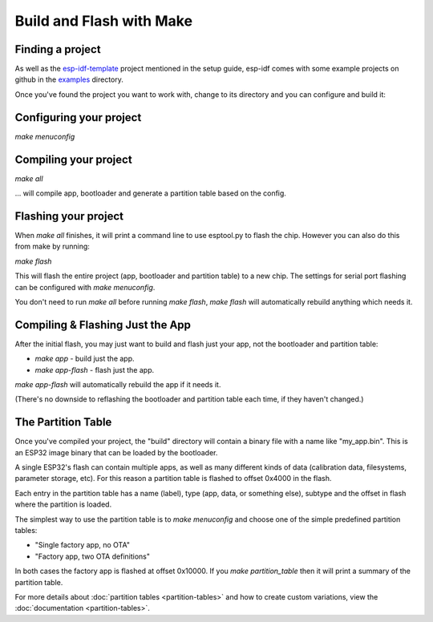Build and Flash with Make
=========================

Finding a project
-----------------

As well as the `esp-idf-template <https://github.com/espressif/esp-idf-template>`_ project mentioned in the setup guide, esp-idf comes with some example projects on github in the `examples <https://github.com/espressif/esp-idf/tree/master/examples>`_ directory.

Once you've found the project you want to work with, change to its directory and you can configure and build it:

Configuring your project
------------------------

`make menuconfig`

Compiling your project
----------------------

`make all`

... will compile app, bootloader and generate a partition table based on the config.

Flashing your project
---------------------

When `make all` finishes, it will print a command line to use esptool.py to flash the chip. However you can also do this from make by running:

`make flash`

This will flash the entire project (app, bootloader and partition table) to a new chip. The settings for serial port flashing can be configured with `make menuconfig`.

You don't need to run `make all` before running `make flash`, `make flash` will automatically rebuild anything which needs it.

Compiling & Flashing Just the App
---------------------------------

After the initial flash, you may just want to build and flash just your app, not the bootloader and partition table:

* `make app` - build just the app.
* `make app-flash` - flash just the app.

`make app-flash` will automatically rebuild the app if it needs it.

(There's no downside to reflashing the bootloader and partition table each time, if they haven't changed.)

The Partition Table
-------------------

Once you've compiled your project, the "build" directory will contain a binary file with a name like "my_app.bin". This is an ESP32 image binary that can be loaded by the bootloader.

A single ESP32's flash can contain multiple apps, as well as many different kinds of data (calibration data, filesystems, parameter storage, etc). For this reason a partition table is flashed to offset 0x4000 in the flash.

Each entry in the partition table has a name (label), type (app, data, or something else), subtype and the offset in flash where the partition is loaded.

The simplest way to use the partition table is to `make menuconfig` and choose one of the simple predefined partition tables:

* "Single factory app, no OTA"
* "Factory app, two OTA definitions"

In both cases the factory app is flashed at offset 0x10000. If you `make partition_table` then it will print a summary of the partition table.

For more details about :doc:`partition tables <partition-tables>` and how to create custom variations, view the :doc:`documentation <partition-tables>`.

